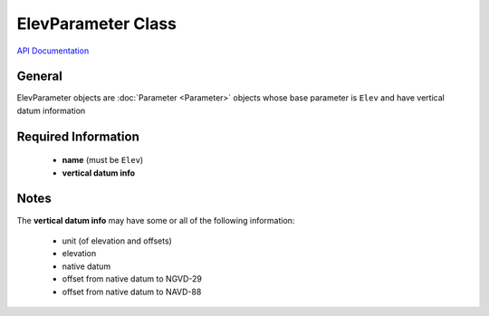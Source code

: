 ElevParameter Class
===================

`API Documentation <https://hydrologicengineeringcenter.github.io/hec-python-library/hec.html#ElevParameter>`_

General
-------
ElevParameter objects are :doc:`Parameter <Parameter>` objects whose base parameter is ``Elev`` and have vertical datum information

Required Information
--------------------
 - **name** (must be ``Elev``)
 - **vertical datum info**


Notes
-----

The **vertical datum info** may have some or all of the following information:

 - unit (of elevation and offsets)
 - elevation
 - native datum
 - offset from native datum to NGVD-29
 - offset from native datum to NAVD-88
